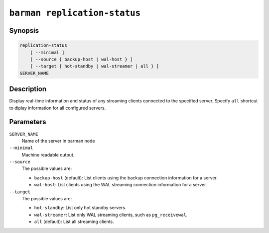 .. _commands-barman-replication-status:

``barman replication-status``
"""""""""""""""""""""""""""""

Synopsis
^^^^^^^^

.. code-block:: text
    
    replication-status
        [ --minimal ]
        [ --source { backup-host | wal-host } ]
        [ --target { hot-standby | wal-streamer | all } ]
    SERVER_NAME

Description
^^^^^^^^^^^

Display real-time information and status of any streaming clients connected to the
specified server. Specify ``all`` shortcut to diplay information for all configured
servers.

Parameters
^^^^^^^^^^

``SERVER_NAME``
    Name of the server in barman node

``--minimal``
    Machine readable output.

``--source``
    The possible values are:

    * ``backup-host`` (default): List clients using the backup connection information
      for a server.
    * ``wal-host``: List clients using the WAL streaming connection information for a
      server.

``--target``
    The possible values are:

    * ``hot-standby``: List only hot standby servers.
    * ``wal-streamer``: List only WAL streaming clients, such as ``pg_receivewal``.
    * ``all`` (default): List all streaming clients.

.. only:: man

    Shortcuts
    ^^^^^^^^^

    Use shortcuts instead of ``SERVER_NAME``.

    .. list-table::
        :widths: 25 100
        :header-rows: 1
    
        * - **Shortcut**
          - **Description**
        * - **all**
          - All available servers
